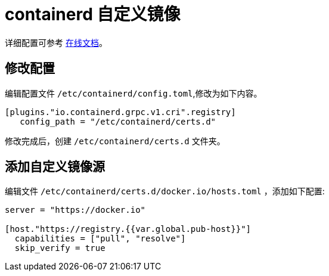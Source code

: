 = containerd 自定义镜像

详细配置可参考 link:https://github.com/containerd/containerd/blob/main/docs/cri/config.md#registry-configuration[在线文档]。

== 修改配置

编辑配置文件 `/etc/containerd/config.toml`,修改为如下内容。

[source,toml]
----
[plugins."io.containerd.grpc.v1.cri".registry]
   config_path = "/etc/containerd/certs.d"
----

修改完成后，创建 `/etc/containerd/certs.d` 文件夹。

== 添加自定义镜像源

编辑文件 `/etc/containerd/certs.d/docker.io/hosts.toml` ，添加如下配置:

[source,toml]
----
server = "https://docker.io"

[host."https://registry.{{var.global.pub-host}}"]
  capabilities = ["pull", "resolve"]
  skip_verify = true
----
